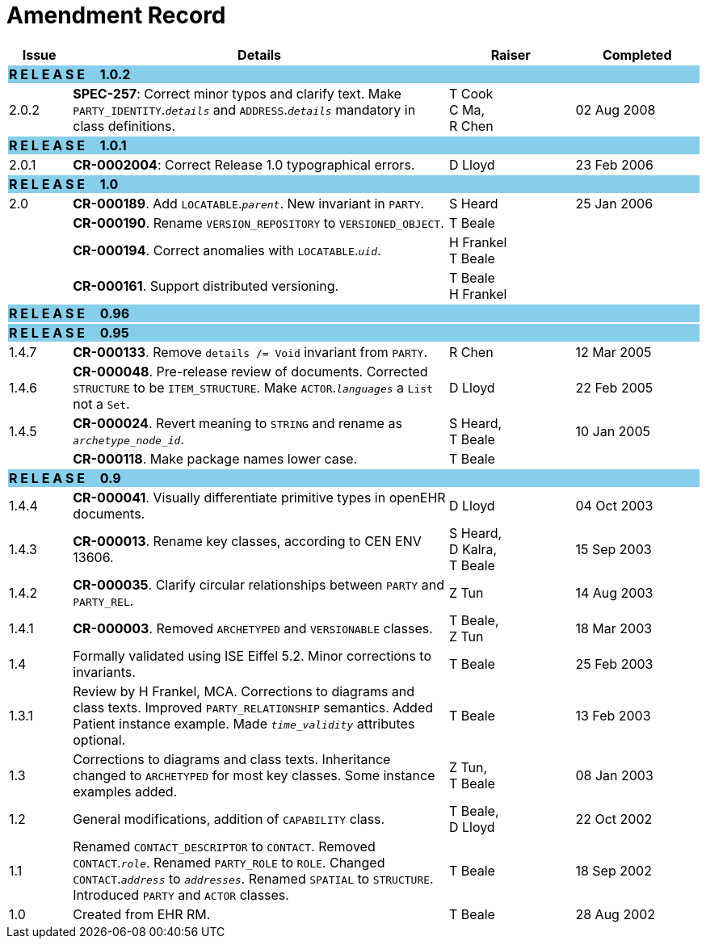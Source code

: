 = Amendment Record

[cols="1,6,2,2", options="header"]
|===
|Issue|Details|Raiser|Completed

4+^|*R E L E A S E{nbsp}{nbsp}{nbsp}{nbsp}{nbsp}1.0.2*
{set:cellbgcolor:skyblue}

|[[latest_issue]]2.0.2
{set:cellbgcolor!}
|*SPEC-257*: Correct minor typos and clarify text. Make `PARTY_IDENTITY`.`_details_` and `ADDRESS`.`_details_` mandatory in class definitions.
|T Cook +
 C Ma, +
 R Chen
|[[latest_issue_date]]02 Aug 2008

4+^|*R E L E A S E{nbsp}{nbsp}{nbsp}{nbsp}{nbsp}1.0.1*
{set:cellbgcolor:skyblue}

|2.0.1 
{set:cellbgcolor!}
|*CR-0002004*: Correct Release 1.0 typographical errors.
|D Lloyd
|23 Feb 2006

4+^|*R E L E A S E{nbsp}{nbsp}{nbsp}{nbsp}{nbsp}1.0*
{set:cellbgcolor:skyblue}

|2.0
{set:cellbgcolor!}
|*CR-000189*. Add `LOCATABLE`.`_parent_`. New invariant in `PARTY`.
|S Heard
|25 Jan 2006


|
|*CR-000190*. Rename `VERSION_REPOSITORY` to `VERSIONED_OBJECT`.
|T Beale
|

|
|*CR-000194*. Correct anomalies with `LOCATABLE`.`_uid_`.
|H Frankel +
 T Beale
|

|
|*CR-000161*. Support distributed versioning.
|T Beale +
 H Frankel
|

4+^|*R E L E A S E{nbsp}{nbsp}{nbsp}{nbsp}{nbsp}0.96*
{set:cellbgcolor:skyblue}

4+^|*R E L E A S E{nbsp}{nbsp}{nbsp}{nbsp}{nbsp}0.95*
{set:cellbgcolor:skyblue}

|1.4.7
{set:cellbgcolor!}
|*CR-000133*. Remove `details /= Void` invariant from `PARTY`.
|R Chen 
|12 Mar 2005

|1.4.6
|*CR-000048*. Pre-release review of documents. Corrected `STRUCTURE` to be `ITEM_STRUCTURE`. Make `ACTOR`.`_languages_` a `List` not a `Set`.
|D Lloyd
|22 Feb 2005


|1.4.5
|*CR-000024*. Revert meaning to `STRING` and rename as `_archetype_node_id_`.
|S Heard, +
 T Beale
|10 Jan 2005

|
|*CR-000118*. Make package names lower case.
|T Beale
|

4+^|*R E L E A S E{nbsp}{nbsp}{nbsp}{nbsp}{nbsp}0.9*
{set:cellbgcolor:skyblue}

|1.4.4
{set:cellbgcolor!}
|*CR-000041*. Visually differentiate primitive types in openEHR documents.
|D Lloyd
|04 Oct 2003

|1.4.3
|*CR-000013*. Rename key classes, according to CEN ENV 13606.
|S Heard, +
 D Kalra, +
 T Beale
|15 Sep 2003

|1.4.2
|*CR-000035*. Clarify circular relationships between `PARTY` and `PARTY_REL`.
|Z Tun 
|14 Aug 2003

|1.4.1
|*CR-000003*. Removed `ARCHETYPED` and `VERSIONABLE` classes.
|T Beale, +
 Z Tun
|18 Mar 2003

|1.4
|Formally validated using ISE Eiffel 5.2. Minor corrections to invariants.
|T Beale 
|25 Feb 2003

|1.3.1 
|Review by H Frankel, MCA. Corrections to diagrams and class texts. Improved `PARTY_RELATIONSHIP` semantics. Added Patient instance example. Made `_time_validity_` attributes optional.
|T Beale
|13 Feb 2003

|1.3
|Corrections to diagrams and class texts. Inheritance changed to `ARCHETYPED` for most key classes. Some instance examples added.
|Z Tun, +
 T Beale
|08 Jan 2003

|1.2 
|General modifications, addition of `CAPABILITY` class. 
|T Beale, +
 D Lloyd
|22 Oct 2002

|1.1
|Renamed `CONTACT_DESCRIPTOR` to `CONTACT`. Removed `CONTACT`.`_role_`. Renamed `PARTY_ROLE` to `ROLE`. Changed `CONTACT`.`_address_` to `_addresses_`. Renamed `SPATIAL` to `STRUCTURE`. Introduced `PARTY` and `ACTOR` classes.
|T Beale 
|18 Sep 2002

|1.0
|Created from EHR RM. 
|T Beale 
|28 Aug 2002

|===